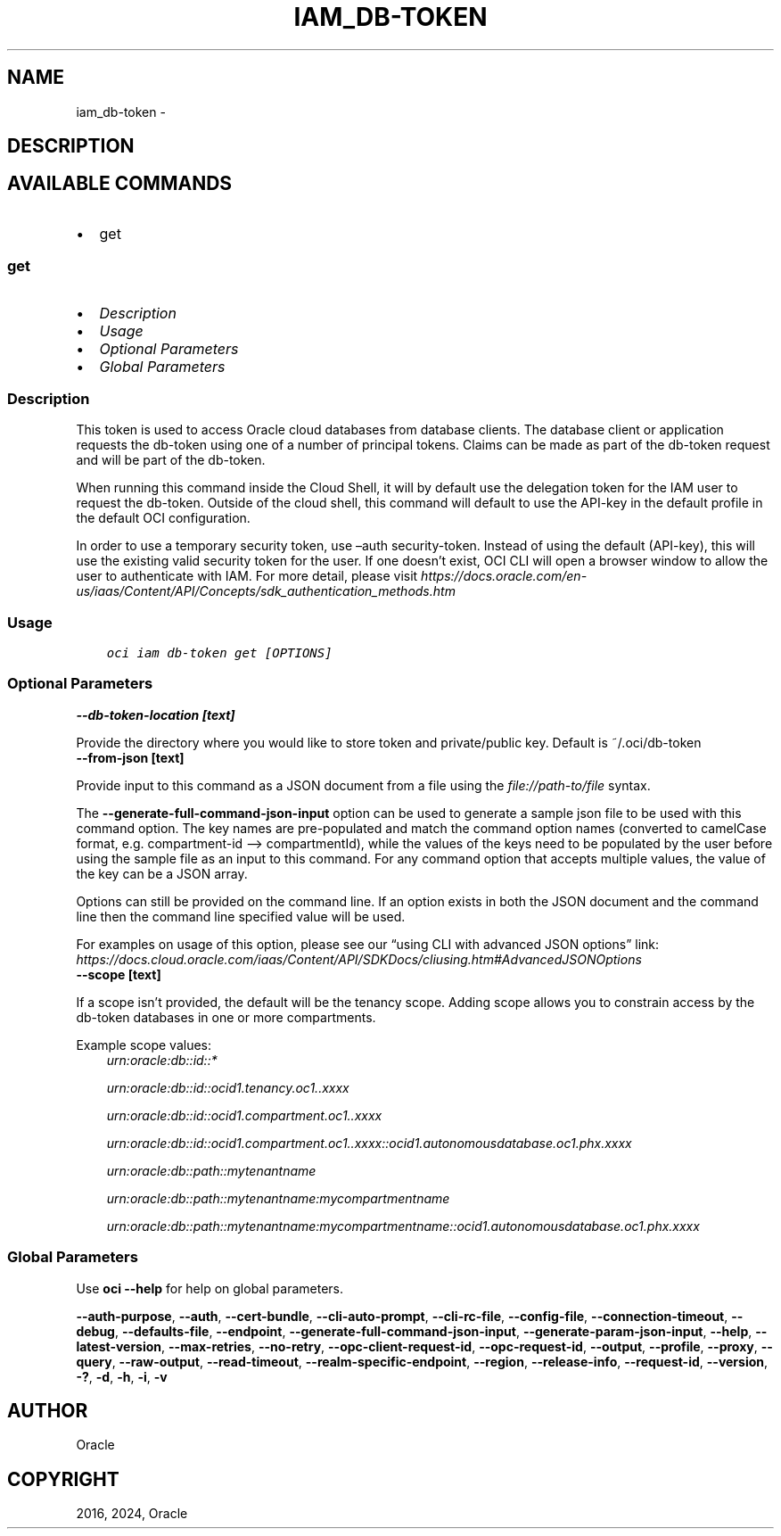 .\" Man page generated from reStructuredText.
.
.TH "IAM_DB-TOKEN" "1" "Mar 18, 2024" "3.37.14" "OCI CLI Command Reference"
.SH NAME
iam_db-token \- 
.
.nr rst2man-indent-level 0
.
.de1 rstReportMargin
\\$1 \\n[an-margin]
level \\n[rst2man-indent-level]
level margin: \\n[rst2man-indent\\n[rst2man-indent-level]]
-
\\n[rst2man-indent0]
\\n[rst2man-indent1]
\\n[rst2man-indent2]
..
.de1 INDENT
.\" .rstReportMargin pre:
. RS \\$1
. nr rst2man-indent\\n[rst2man-indent-level] \\n[an-margin]
. nr rst2man-indent-level +1
.\" .rstReportMargin post:
..
.de UNINDENT
. RE
.\" indent \\n[an-margin]
.\" old: \\n[rst2man-indent\\n[rst2man-indent-level]]
.nr rst2man-indent-level -1
.\" new: \\n[rst2man-indent\\n[rst2man-indent-level]]
.in \\n[rst2man-indent\\n[rst2man-indent-level]]u
..
.SH DESCRIPTION
.SH AVAILABLE COMMANDS
.INDENT 0.0
.IP \(bu 2
get
.UNINDENT
.SS \fBget\fP
.INDENT 0.0
.IP \(bu 2
\fI\%Description\fP
.IP \(bu 2
\fI\%Usage\fP
.IP \(bu 2
\fI\%Optional Parameters\fP
.IP \(bu 2
\fI\%Global Parameters\fP
.UNINDENT
.SS Description
.sp
This token is used to access Oracle cloud databases from database clients.  The database client or application requests the db\-token using one of a number of principal tokens. Claims can be made as part of the db\-token request and will be part of the db\-token.
.sp
When running this command inside the Cloud Shell, it will by default use the delegation token for the IAM user to request the db\-token. Outside of the cloud shell, this command will default to use the API\-key in the default profile in the default OCI configuration.
.sp
In order to use a temporary security token, use –auth security\-token. Instead of using the default (API\-key), this will use the existing valid security token for the user.  If one doesn’t exist, OCI CLI will open a browser window to allow the user to authenticate with IAM. For more detail, please visit \fI\%https://docs.oracle.com/en\-us/iaas/Content/API/Concepts/sdk_authentication_methods.htm\fP
.SS Usage
.INDENT 0.0
.INDENT 3.5
.sp
.nf
.ft C
oci iam db\-token get [OPTIONS]
.ft P
.fi
.UNINDENT
.UNINDENT
.SS Optional Parameters
.INDENT 0.0
.TP
.B \-\-db\-token\-location [text]
.UNINDENT
.sp
Provide the directory where you would like to store token and private/public key. Default is ~/.oci/db\-token
.INDENT 0.0
.TP
.B \-\-from\-json [text]
.UNINDENT
.sp
Provide input to this command as a JSON document from a file using the \fI\%file://path\-to/file\fP syntax.
.sp
The \fB\-\-generate\-full\-command\-json\-input\fP option can be used to generate a sample json file to be used with this command option. The key names are pre\-populated and match the command option names (converted to camelCase format, e.g. compartment\-id –> compartmentId), while the values of the keys need to be populated by the user before using the sample file as an input to this command. For any command option that accepts multiple values, the value of the key can be a JSON array.
.sp
Options can still be provided on the command line. If an option exists in both the JSON document and the command line then the command line specified value will be used.
.sp
For examples on usage of this option, please see our “using CLI with advanced JSON options” link: \fI\%https://docs.cloud.oracle.com/iaas/Content/API/SDKDocs/cliusing.htm#AdvancedJSONOptions\fP
.INDENT 0.0
.TP
.B \-\-scope [text]
.UNINDENT
.sp
If a scope isn’t provided, the default will be the tenancy scope.  Adding scope allows you to constrain access by the db\-token databases in one or more compartments.
.sp
Example scope values:
.INDENT 0.0
.INDENT 3.5
\fI\%urn:oracle:db::id::*\fP
.sp
\fI\%urn:oracle:db::id::ocid1.tenancy.oc1..xxxx\fP
.sp
\fI\%urn:oracle:db::id::ocid1.compartment.oc1..xxxx\fP
.sp
\fI\%urn:oracle:db::id::ocid1.compartment.oc1..xxxx::ocid1.autonomousdatabase.oc1.phx.xxxx\fP
.sp
\fI\%urn:oracle:db::path::mytenantname\fP
.sp
\fI\%urn:oracle:db::path::mytenantname:mycompartmentname\fP
.sp
\fI\%urn:oracle:db::path::mytenantname:mycompartmentname::ocid1.autonomousdatabase.oc1.phx.xxxx\fP
.UNINDENT
.UNINDENT
.SS Global Parameters
.sp
Use \fBoci \-\-help\fP for help on global parameters.
.sp
\fB\-\-auth\-purpose\fP, \fB\-\-auth\fP, \fB\-\-cert\-bundle\fP, \fB\-\-cli\-auto\-prompt\fP, \fB\-\-cli\-rc\-file\fP, \fB\-\-config\-file\fP, \fB\-\-connection\-timeout\fP, \fB\-\-debug\fP, \fB\-\-defaults\-file\fP, \fB\-\-endpoint\fP, \fB\-\-generate\-full\-command\-json\-input\fP, \fB\-\-generate\-param\-json\-input\fP, \fB\-\-help\fP, \fB\-\-latest\-version\fP, \fB\-\-max\-retries\fP, \fB\-\-no\-retry\fP, \fB\-\-opc\-client\-request\-id\fP, \fB\-\-opc\-request\-id\fP, \fB\-\-output\fP, \fB\-\-profile\fP, \fB\-\-proxy\fP, \fB\-\-query\fP, \fB\-\-raw\-output\fP, \fB\-\-read\-timeout\fP, \fB\-\-realm\-specific\-endpoint\fP, \fB\-\-region\fP, \fB\-\-release\-info\fP, \fB\-\-request\-id\fP, \fB\-\-version\fP, \fB\-?\fP, \fB\-d\fP, \fB\-h\fP, \fB\-i\fP, \fB\-v\fP
.SH AUTHOR
Oracle
.SH COPYRIGHT
2016, 2024, Oracle
.\" Generated by docutils manpage writer.
.
